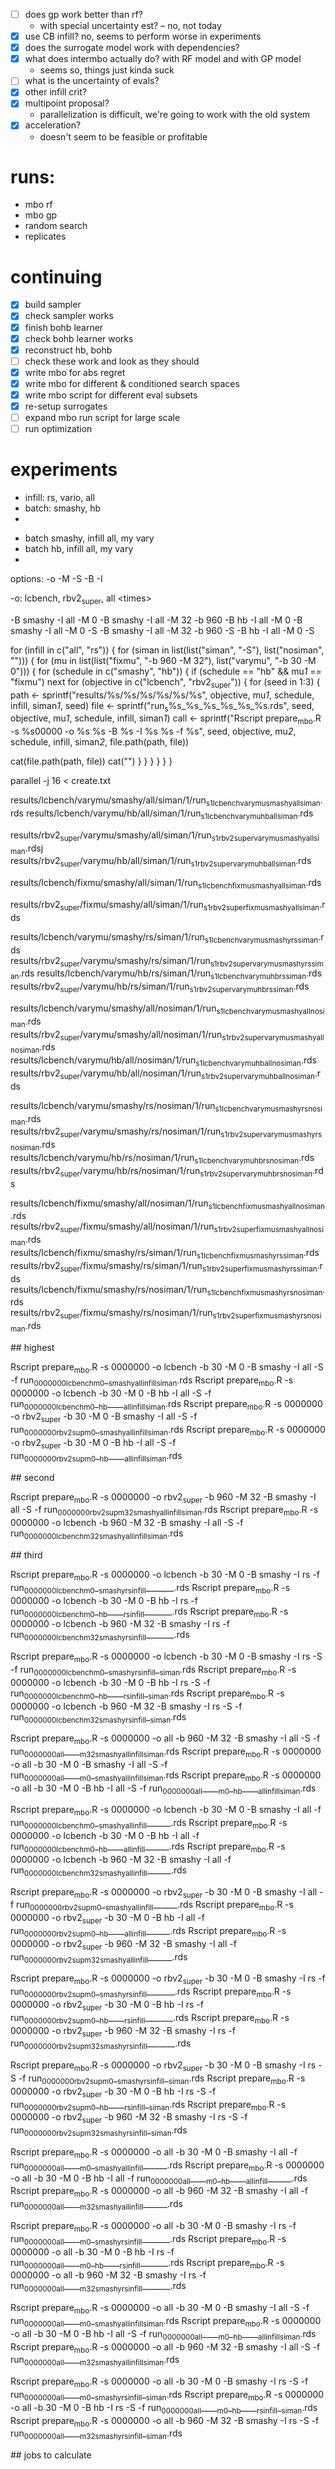 - [ ] does gp work better than rf?
  -  with special uncertainty est? -- no, not today
- [X] use CB infill? no, seems to perform worse in experiments
- [X] does the surrogate model work with dependencies?
- [X] what does intermbo actually do? with RF model and with GP model
  - seems so, things just kinda suck
- [ ] what is the uncertainty of evals?
- [X] other infill crit?
- [X] multipoint proposal?
  - parallelization is difficult, we're going to work with the old system
- [X] acceleration?
  - doesn't seem to be feasible or profitable

* runs:
- mbo rf
- mbo gp
- random search
- replicates
* continuing
- [X] build sampler
- [X] check sampler works
- [X] finish bohb learner
- [X] check bohb learner works
- [X] reconstruct hb, bohb
- [ ] check these work and look as they should
- [X] write mbo for abs regret
- [X] write mbo for different & conditioned search spaces
- [X] write mbo script for different eval subsets
- [X] re-setup surrogates
- [ ] expand mbo run script for large scale
- [ ] run optimization
* experiments

 - infill: rs, vario, all
 - batch: smashy, hb
 -



 - batch smashy, infill all, my vary
 - batch hb, infill all, my vary
 -

 options: -o -M -S -B -I

 -o:  lcbench, rbv2_super, all
<times>



 -B smashy -I all   -M 0
 -B smashy -I all   -M 32 -b 960
 -B hb     -I all   -M 0
 -B smashy -I all   -M 0         -S
 -B smashy -I all   -M 32 -b 960 -S
 -B hb     -I all   -M 0         -S




for (infill in c("all", "rs")) {
  for (siman in list(list("siman", "-S"), list("nosiman", ""))) {
    for (mu in list(list("fixmu", "-b 960 -M 32"), list("varymu", "-b 30 -M 0"))) {
      for (schedule in c("smashy", "hb")) {
        if (schedule == "hb" && mu[[1]] == "fixmu") next
        for (objective in c("lcbench", "rbv2_super")) {
	  for (seed in 1:3) {
	    path <- sprintf("results/%s/%s/%s/%s/%s/%s", objective, mu[[1]], schedule, infill, siman[[1]], seed)
	    file <- sprintf("run_s%s_%s_%s_%s_%s_%s.rds", seed, objective, mu[[1]], schedule, infill, siman[[1]])
	    call <- sprintf("Rscript prepare_mbo.R -s %s00000 -o %s %s -B %s -I %s %s -f %s",
	      seed, objective, mu[[2]], schedule, infill, siman[[2]], file.path(path, file))
#	    system(sprintf("mkdir -p %s", path))
	    cat(file.path(path, file))
	    cat("\n")
          }
        }
      }
    }
  }
}




parallel -j 16 < create.txt

# ---------- tier 1 -------

# top prio: all search, mu varies
results/lcbench/varymu/smashy/all/siman/1/run_s1_lcbench_varymu_smashy_all_siman.rds
results/lcbench/varymu/hb/all/siman/1/run_s1_lcbench_varymu_hb_all_siman.rds

results/rbv2_super/varymu/smashy/all/siman/1/run_s1_rbv2_super_varymu_smashy_all_siman.rdsj
results/rbv2_super/varymu/hb/all/siman/1/run_s1_rbv2_super_varymu_hb_all_siman.rds

# all search, mu = 32

results/lcbench/fixmu/smashy/all/siman/1/run_s1_lcbench_fixmu_smashy_all_siman.rds

results/rbv2_super/fixmu/smashy/all/siman/1/run_s1_rbv2_super_fixmu_smashy_all_siman.rds


# ---------- tier 2 -------

# infill random search only
results/lcbench/varymu/smashy/rs/siman/1/run_s1_lcbench_varymu_smashy_rs_siman.rds
results/rbv2_super/varymu/smashy/rs/siman/1/run_s1_rbv2_super_varymu_smashy_rs_siman.rds
results/lcbench/varymu/hb/rs/siman/1/run_s1_lcbench_varymu_hb_rs_siman.rds
results/rbv2_super/varymu/hb/rs/siman/1/run_s1_rbv2_super_varymu_hb_rs_siman.rds

# no simulated annealing
results/lcbench/varymu/smashy/all/nosiman/1/run_s1_lcbench_varymu_smashy_all_nosiman.rds
results/rbv2_super/varymu/smashy/all/nosiman/1/run_s1_rbv2_super_varymu_smashy_all_nosiman.rds
results/lcbench/varymu/hb/all/nosiman/1/run_s1_lcbench_varymu_hb_all_nosiman.rds
results/rbv2_super/varymu/hb/all/nosiman/1/run_s1_rbv2_super_varymu_hb_all_nosiman.rds

# no siman, only random search
results/lcbench/varymu/smashy/rs/nosiman/1/run_s1_lcbench_varymu_smashy_rs_nosiman.rds
results/rbv2_super/varymu/smashy/rs/nosiman/1/run_s1_rbv2_super_varymu_smashy_rs_nosiman.rds
results/lcbench/varymu/hb/rs/nosiman/1/run_s1_lcbench_varymu_hb_rs_nosiman.rds
results/rbv2_super/varymu/hb/rs/nosiman/1/run_s1_rbv2_super_varymu_hb_rs_nosiman.rds

# ---------- tier 3 -------

# all of these with mu 32
results/lcbench/fixmu/smashy/all/nosiman/1/run_s1_lcbench_fixmu_smashy_all_nosiman.rds
results/rbv2_super/fixmu/smashy/all/nosiman/1/run_s1_rbv2_super_fixmu_smashy_all_nosiman.rds
results/lcbench/fixmu/smashy/rs/siman/1/run_s1_lcbench_fixmu_smashy_rs_siman.rds
results/rbv2_super/fixmu/smashy/rs/siman/1/run_s1_rbv2_super_fixmu_smashy_rs_siman.rds
results/lcbench/fixmu/smashy/rs/nosiman/1/run_s1_lcbench_fixmu_smashy_rs_nosiman.rds
results/rbv2_super/fixmu/smashy/rs/nosiman/1/run_s1_rbv2_super_fixmu_smashy_rs_nosiman.rds



# priority
## highest

Rscript prepare_mbo.R -s 0000000 -o lcbench    -b 30  -M 0  -B smashy -I all -S -f run_0000000_lcbench_m0__smashy_allinfill_siman.rds
Rscript prepare_mbo.R -s 0000000 -o lcbench    -b 30  -M 0  -B hb     -I all -S -f run_0000000_lcbench_m0__hb_____allinfill_siman.rds
Rscript prepare_mbo.R -s 0000000 -o rbv2_super -b 30  -M 0  -B smashy -I all -S -f run_0000000_rbv2sup_m0__smashy_allinfill_siman.rds
Rscript prepare_mbo.R -s 0000000 -o rbv2_super -b 30  -M 0  -B hb     -I all -S -f run_0000000_rbv2sup_m0__hb_____allinfill_siman.rds

## second

Rscript prepare_mbo.R -s 0000000 -o rbv2_super -b 960 -M 32 -B smashy -I all -S -f run_0000000_rbv2sup_m32_smashy_allinfill_siman.rds
Rscript prepare_mbo.R -s 0000000 -o lcbench    -b 960 -M 32 -B smashy -I all -S -f run_0000000_lcbench_m32_smashy_allinfill_siman.rds


## third

# wyoming
Rscript prepare_mbo.R -s 0000000 -o lcbench    -b 30  -M 0  -B smashy -I rs     -f run_0000000_lcbench_m0__smashy_rsinfill_______.rds
Rscript prepare_mbo.R -s 0000000 -o lcbench    -b 30  -M 0  -B hb     -I rs     -f run_0000000_lcbench_m0__hb_____rsinfill_______.rds
Rscript prepare_mbo.R -s 0000000 -o lcbench    -b 960 -M 32 -B smashy -I rs     -f run_0000000_lcbench_m32_smashy_rsinfill_______.rds

Rscript prepare_mbo.R -s 0000000 -o lcbench    -b 30  -M 0  -B smashy -I rs  -S -f run_0000000_lcbench_m0__smashy_rsinfill__siman.rds
Rscript prepare_mbo.R -s 0000000 -o lcbench    -b 30  -M 0  -B hb     -I rs  -S -f run_0000000_lcbench_m0__hb_____rsinfill__siman.rds
Rscript prepare_mbo.R -s 0000000 -o lcbench    -b 960 -M 32 -B smashy -I rs  -S -f run_0000000_lcbench_m32_smashy_rsinfill__siman.rds

Rscript prepare_mbo.R -s 0000000 -o all        -b 960 -M 32 -B smashy -I all -S -f run_0000000_all_____m32_smashy_allinfill_siman.rds
Rscript prepare_mbo.R -s 0000000 -o all        -b 30  -M 0  -B smashy -I all -S -f run_0000000_all_____m0__smashy_allinfill_siman.rds
Rscript prepare_mbo.R -s 0000000 -o all        -b 30  -M 0  -B hb     -I all -S -f run_0000000_all_____m0__hb_____allinfill_siman.rds


Rscript prepare_mbo.R -s 0000000 -o lcbench    -b 30  -M 0  -B smashy -I all    -f run_0000000_lcbench_m0__smashy_allinfill______.rds
Rscript prepare_mbo.R -s 0000000 -o lcbench    -b 30  -M 0  -B hb     -I all    -f run_0000000_lcbench_m0__hb_____allinfill______.rds
Rscript prepare_mbo.R -s 0000000 -o lcbench    -b 960 -M 32 -B smashy -I all    -f run_0000000_lcbench_m32_smashy_allinfill______.rds




Rscript prepare_mbo.R -s 0000000 -o rbv2_super -b 30  -M 0  -B smashy -I all    -f run_0000000_rbv2sup_m0__smashy_allinfill______.rds
Rscript prepare_mbo.R -s 0000000 -o rbv2_super -b 30  -M 0  -B hb     -I all    -f run_0000000_rbv2sup_m0__hb_____allinfill______.rds
Rscript prepare_mbo.R -s 0000000 -o rbv2_super -b 960 -M 32 -B smashy -I all    -f run_0000000_rbv2sup_m32_smashy_allinfill______.rds

Rscript prepare_mbo.R -s 0000000 -o rbv2_super -b 30  -M 0  -B smashy -I rs     -f run_0000000_rbv2sup_m0__smashy_rsinfill_______.rds
Rscript prepare_mbo.R -s 0000000 -o rbv2_super -b 30  -M 0  -B hb     -I rs     -f run_0000000_rbv2sup_m0__hb_____rsinfill_______.rds
Rscript prepare_mbo.R -s 0000000 -o rbv2_super -b 960 -M 32 -B smashy -I rs     -f run_0000000_rbv2sup_m32_smashy_rsinfill_______.rds



Rscript prepare_mbo.R -s 0000000 -o rbv2_super -b 30  -M 0  -B smashy -I rs  -S -f run_0000000_rbv2sup_m0__smashy_rsinfill__siman.rds
Rscript prepare_mbo.R -s 0000000 -o rbv2_super -b 30  -M 0  -B hb     -I rs  -S -f run_0000000_rbv2sup_m0__hb_____rsinfill__siman.rds
Rscript prepare_mbo.R -s 0000000 -o rbv2_super -b 960 -M 32 -B smashy -I rs  -S -f run_0000000_rbv2sup_m32_smashy_rsinfill__siman.rds






Rscript prepare_mbo.R -s 0000000 -o all        -b 30  -M 0  -B smashy -I all    -f run_0000000_all_____m0__smashy_allinfill______.rds
Rscript prepare_mbo.R -s 0000000 -o all        -b 30  -M 0  -B hb     -I all    -f run_0000000_all_____m0__hb_____allinfill______.rds
Rscript prepare_mbo.R -s 0000000 -o all        -b 960 -M 32 -B smashy -I all    -f run_0000000_all_____m32_smashy_allinfill______.rds

Rscript prepare_mbo.R -s 0000000 -o all        -b 30  -M 0  -B smashy -I rs     -f run_0000000_all_____m0__smashy_rsinfill_______.rds
Rscript prepare_mbo.R -s 0000000 -o all        -b 30  -M 0  -B hb     -I rs     -f run_0000000_all_____m0__hb_____rsinfill_______.rds
Rscript prepare_mbo.R -s 0000000 -o all        -b 960 -M 32 -B smashy -I rs     -f run_0000000_all_____m32_smashy_rsinfill_______.rds

Rscript prepare_mbo.R -s 0000000 -o all        -b 30  -M 0  -B smashy -I all -S -f run_0000000_all_____m0__smashy_allinfill_siman.rds
Rscript prepare_mbo.R -s 0000000 -o all        -b 30  -M 0  -B hb     -I all -S -f run_0000000_all_____m0__hb_____allinfill_siman.rds
Rscript prepare_mbo.R -s 0000000 -o all        -b 960 -M 32 -B smashy -I all -S -f run_0000000_all_____m32_smashy_allinfill_siman.rds

Rscript prepare_mbo.R -s 0000000 -o all        -b 30  -M 0  -B smashy -I rs  -S -f run_0000000_all_____m0__smashy_rsinfill__siman.rds
Rscript prepare_mbo.R -s 0000000 -o all        -b 30  -M 0  -B hb     -I rs  -S -f run_0000000_all_____m0__hb_____rsinfill__siman.rds
Rscript prepare_mbo.R -s 0000000 -o all        -b 960 -M 32 -B smashy -I rs  -S -f run_0000000_all_____m32_smashy_rsinfill__siman.rds





## jobs to calculate

120000 jobs

